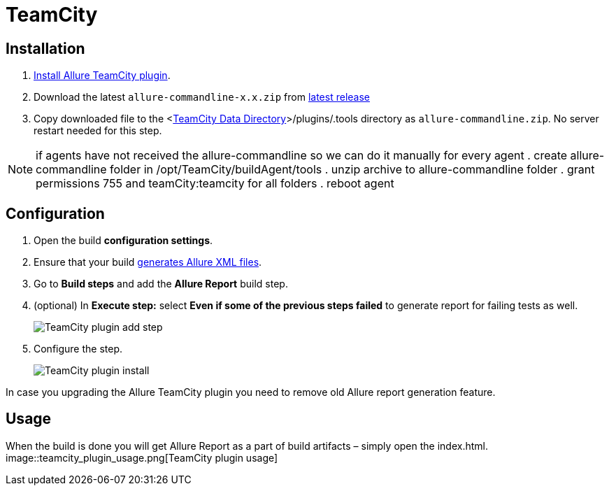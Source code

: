 = TeamCity

== Installation
. https://confluence.jetbrains.com/display/TCD18/Installing+Additional+Plugins[Install Allure TeamCity plugin].
. Download the latest `allure-commandline-x.x.zip` from https://repo.maven.apache.org/maven2/io/qameta/allure/allure-commandline/[latest release]
. Copy downloaded file
to the <https://confluence.jetbrains.com/display/TCD18/TeamCity+Data+Directory[TeamCity Data Directory]>/plugins/.tools directory as `allure-commandline.zip`.
No server restart needed for this step.

NOTE: if agents have not received the allure-commandline so we can do it manually
for every agent
. create allure-commandline folder in /opt/TeamCity/buildAgent/tools
. unzip archive to allure-commandline folder
. grant permissions 755 and teamCity:teamcity for all folders
. reboot agent


== Configuration
. Open the build **configuration settings**.
. Ensure that your build https://github.com/allure-framework/allure-core/wiki#gathering-information-about-tests[generates Allure XML files].
. Go to **Build steps** and add the **Allure Report** build step.
. (optional) In **Execute step:** select **Even if some of the previous steps failed** to generate report for failing tests as well.
+
image::teamcity_plugin_add_build_step.png[TeamCity plugin add step]
. Configure the step.
+
image::teamcity_plugin_configure_build_step.png[TeamCity plugin install]

In case you upgrading the Allure TeamCity plugin you need to remove old Allure report generation feature.

== Usage
When the build is done you will get Allure Report as a part of build artifacts – simply open the index.html.  
image::teamcity_plugin_usage.png[TeamCity plugin usage]